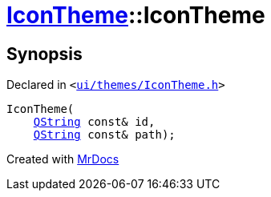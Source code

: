 [#IconTheme-2constructor-09]
= xref:IconTheme.adoc[IconTheme]::IconTheme
:relfileprefix: ../
:mrdocs:


== Synopsis

Declared in `&lt;https://github.com/PrismLauncher/PrismLauncher/blob/develop/launcher/ui/themes/IconTheme.h#L25[ui&sol;themes&sol;IconTheme&period;h]&gt;`

[source,cpp,subs="verbatim,replacements,macros,-callouts"]
----
IconTheme(
    xref:QString.adoc[QString] const& id,
    xref:QString.adoc[QString] const& path);
----



[.small]#Created with https://www.mrdocs.com[MrDocs]#
